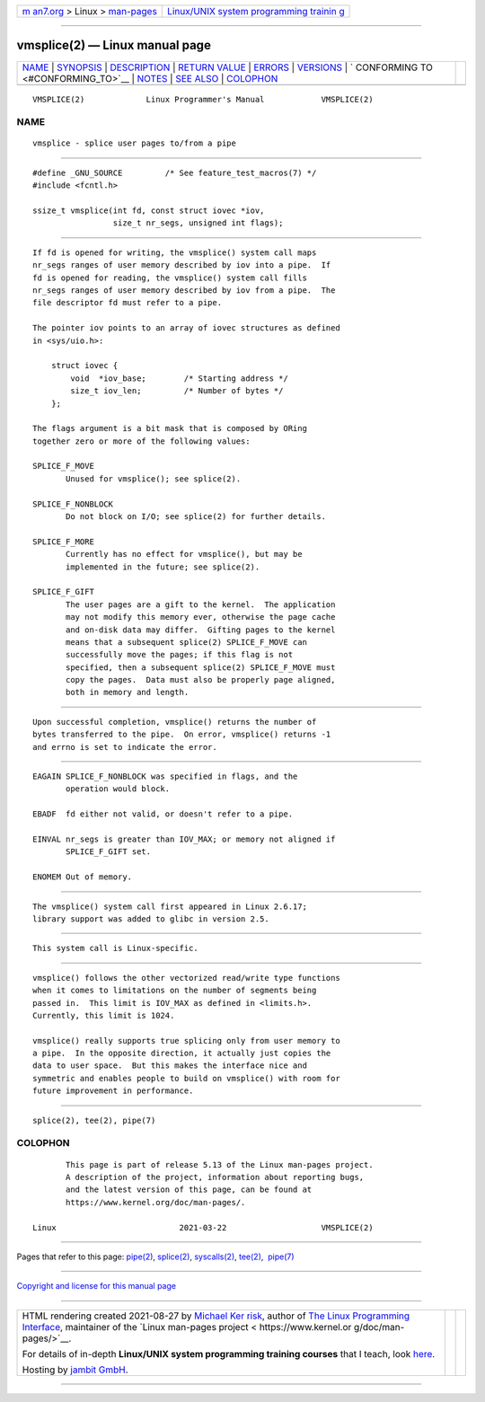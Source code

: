 .. container:: page-top

.. container:: nav-bar

   +----------------------------------+----------------------------------+
   | `m                               | `Linux/UNIX system programming   |
   | an7.org <../../../index.html>`__ | trainin                          |
   | > Linux >                        | g <http://man7.org/training/>`__ |
   | `man-pages <../index.html>`__    |                                  |
   +----------------------------------+----------------------------------+

--------------

vmsplice(2) — Linux manual page
===============================

+-----------------------------------+-----------------------------------+
| `NAME <#NAME>`__ \|               |                                   |
| `SYNOPSIS <#SYNOPSIS>`__ \|       |                                   |
| `DESCRIPTION <#DESCRIPTION>`__ \| |                                   |
| `RETURN VALUE <#RETURN_VALUE>`__  |                                   |
| \| `ERRORS <#ERRORS>`__ \|        |                                   |
| `VERSIONS <#VERSIONS>`__ \|       |                                   |
| `                                 |                                   |
| CONFORMING TO <#CONFORMING_TO>`__ |                                   |
| \| `NOTES <#NOTES>`__ \|          |                                   |
| `SEE ALSO <#SEE_ALSO>`__ \|       |                                   |
| `COLOPHON <#COLOPHON>`__          |                                   |
+-----------------------------------+-----------------------------------+
| .. container:: man-search-box     |                                   |
+-----------------------------------+-----------------------------------+

::

   VMSPLICE(2)             Linux Programmer's Manual            VMSPLICE(2)

NAME
-------------------------------------------------

::

          vmsplice - splice user pages to/from a pipe


---------------------------------------------------------

::

          #define _GNU_SOURCE         /* See feature_test_macros(7) */
          #include <fcntl.h>

          ssize_t vmsplice(int fd, const struct iovec *iov,
                           size_t nr_segs, unsigned int flags);


---------------------------------------------------------------

::

          If fd is opened for writing, the vmsplice() system call maps
          nr_segs ranges of user memory described by iov into a pipe.  If
          fd is opened for reading, the vmsplice() system call fills
          nr_segs ranges of user memory described by iov from a pipe.  The
          file descriptor fd must refer to a pipe.

          The pointer iov points to an array of iovec structures as defined
          in <sys/uio.h>:

              struct iovec {
                  void  *iov_base;        /* Starting address */
                  size_t iov_len;         /* Number of bytes */
              };

          The flags argument is a bit mask that is composed by ORing
          together zero or more of the following values:

          SPLICE_F_MOVE
                 Unused for vmsplice(); see splice(2).

          SPLICE_F_NONBLOCK
                 Do not block on I/O; see splice(2) for further details.

          SPLICE_F_MORE
                 Currently has no effect for vmsplice(), but may be
                 implemented in the future; see splice(2).

          SPLICE_F_GIFT
                 The user pages are a gift to the kernel.  The application
                 may not modify this memory ever, otherwise the page cache
                 and on-disk data may differ.  Gifting pages to the kernel
                 means that a subsequent splice(2) SPLICE_F_MOVE can
                 successfully move the pages; if this flag is not
                 specified, then a subsequent splice(2) SPLICE_F_MOVE must
                 copy the pages.  Data must also be properly page aligned,
                 both in memory and length.


-----------------------------------------------------------------

::

          Upon successful completion, vmsplice() returns the number of
          bytes transferred to the pipe.  On error, vmsplice() returns -1
          and errno is set to indicate the error.


-----------------------------------------------------

::

          EAGAIN SPLICE_F_NONBLOCK was specified in flags, and the
                 operation would block.

          EBADF  fd either not valid, or doesn't refer to a pipe.

          EINVAL nr_segs is greater than IOV_MAX; or memory not aligned if
                 SPLICE_F_GIFT set.

          ENOMEM Out of memory.


---------------------------------------------------------

::

          The vmsplice() system call first appeared in Linux 2.6.17;
          library support was added to glibc in version 2.5.


-------------------------------------------------------------------

::

          This system call is Linux-specific.


---------------------------------------------------

::

          vmsplice() follows the other vectorized read/write type functions
          when it comes to limitations on the number of segments being
          passed in.  This limit is IOV_MAX as defined in <limits.h>.
          Currently, this limit is 1024.

          vmsplice() really supports true splicing only from user memory to
          a pipe.  In the opposite direction, it actually just copies the
          data to user space.  But this makes the interface nice and
          symmetric and enables people to build on vmsplice() with room for
          future improvement in performance.


---------------------------------------------------------

::

          splice(2), tee(2), pipe(7)

COLOPHON
---------------------------------------------------------

::

          This page is part of release 5.13 of the Linux man-pages project.
          A description of the project, information about reporting bugs,
          and the latest version of this page, can be found at
          https://www.kernel.org/doc/man-pages/.

   Linux                          2021-03-22                    VMSPLICE(2)

--------------

Pages that refer to this page: `pipe(2) <../man2/pipe.2.html>`__, 
`splice(2) <../man2/splice.2.html>`__, 
`syscalls(2) <../man2/syscalls.2.html>`__, 
`tee(2) <../man2/tee.2.html>`__,  `pipe(7) <../man7/pipe.7.html>`__

--------------

`Copyright and license for this manual
page <../man2/vmsplice.2.license.html>`__

--------------

.. container:: footer

   +-----------------------+-----------------------+-----------------------+
   | HTML rendering        |                       | |Cover of TLPI|       |
   | created 2021-08-27 by |                       |                       |
   | `Michael              |                       |                       |
   | Ker                   |                       |                       |
   | risk <https://man7.or |                       |                       |
   | g/mtk/index.html>`__, |                       |                       |
   | author of `The Linux  |                       |                       |
   | Programming           |                       |                       |
   | Interface <https:     |                       |                       |
   | //man7.org/tlpi/>`__, |                       |                       |
   | maintainer of the     |                       |                       |
   | `Linux man-pages      |                       |                       |
   | project <             |                       |                       |
   | https://www.kernel.or |                       |                       |
   | g/doc/man-pages/>`__. |                       |                       |
   |                       |                       |                       |
   | For details of        |                       |                       |
   | in-depth **Linux/UNIX |                       |                       |
   | system programming    |                       |                       |
   | training courses**    |                       |                       |
   | that I teach, look    |                       |                       |
   | `here <https://ma     |                       |                       |
   | n7.org/training/>`__. |                       |                       |
   |                       |                       |                       |
   | Hosting by `jambit    |                       |                       |
   | GmbH                  |                       |                       |
   | <https://www.jambit.c |                       |                       |
   | om/index_en.html>`__. |                       |                       |
   +-----------------------+-----------------------+-----------------------+

--------------

.. container:: statcounter

   |Web Analytics Made Easy - StatCounter|

.. |Cover of TLPI| image:: https://man7.org/tlpi/cover/TLPI-front-cover-vsmall.png
   :target: https://man7.org/tlpi/
.. |Web Analytics Made Easy - StatCounter| image:: https://c.statcounter.com/7422636/0/9b6714ff/1/
   :class: statcounter
   :target: https://statcounter.com/
